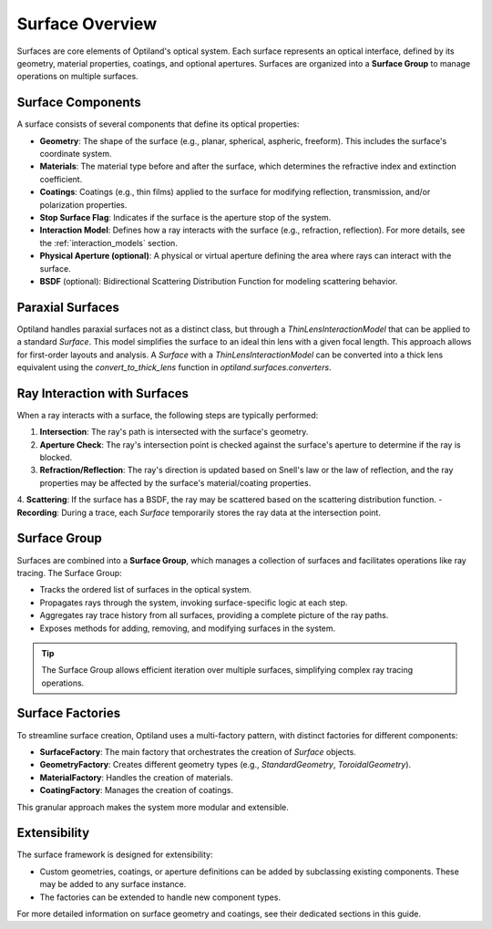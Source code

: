 .. _surface_overview:

Surface Overview
================

Surfaces are core elements of Optiland's optical system. Each surface represents an optical interface, defined by its geometry,
material properties, coatings, and optional apertures. Surfaces are organized into a **Surface Group** to manage operations on multiple surfaces.

Surface Components
------------------

A surface consists of several components that define its optical properties:

- **Geometry**: The shape of the surface (e.g., planar, spherical, aspheric, freeform). This includes the surface's coordinate system.
- **Materials**: The material type before and after the surface, which determines the refractive index and extinction coefficient.
- **Coatings**: Coatings (e.g., thin films) applied to the surface for modifying reflection, transmission, and/or polarization properties.
- **Stop Surface Flag**: Indicates if the surface is the aperture stop of the system.
- **Interaction Model**: Defines how a ray interacts with the surface (e.g., refraction, reflection). For more details, see the :ref:`interaction_models` section.
- **Physical Aperture (optional)**: A physical or virtual aperture defining the area where rays can interact with the surface.
- **BSDF** (optional): Bidirectional Scattering Distribution Function for modeling scattering behavior.

Paraxial Surfaces
-----------------

Optiland handles paraxial surfaces not as a distinct class, but through a `ThinLensInteractionModel` that can be applied to a standard `Surface`. This model simplifies the surface to an ideal thin lens with a given focal length. This approach allows for first-order layouts and analysis. A `Surface` with a `ThinLensInteractionModel` can be converted into a thick lens equivalent using the `convert_to_thick_lens` function in `optiland.surfaces.converters`.

Ray Interaction with Surfaces
-----------------------------

When a ray interacts with a surface, the following steps are typically performed:

1. **Intersection**: The ray's path is intersected with the surface's geometry.
2. **Aperture Check**: The ray's intersection point is checked against the surface's aperture to determine if the ray is blocked.
3. **Refraction/Reflection**: The ray's direction is updated based on Snell's law or the law of reflection, and the ray properties may be affected by the surface's material/coating properties.
4. **Scattering**: If the surface has a BSDF, the ray may be scattered based on the scattering distribution function.
- **Recording**: During a trace, each `Surface` temporarily stores the ray data at the intersection point.

Surface Group
-------------

Surfaces are combined into a **Surface Group**, which manages a collection of surfaces and facilitates operations like ray tracing. The Surface Group:

- Tracks the ordered list of surfaces in the optical system.
- Propagates rays through the system, invoking surface-specific logic at each step.
- Aggregates ray trace history from all surfaces, providing a complete picture of the ray paths.
- Exposes methods for adding, removing, and modifying surfaces in the system.

.. tip::
   The Surface Group allows efficient iteration over multiple surfaces, simplifying complex ray tracing operations.

Surface Factories
-----------------

To streamline surface creation, Optiland uses a multi-factory pattern, with distinct factories for different components:

- **SurfaceFactory**: The main factory that orchestrates the creation of `Surface` objects.
- **GeometryFactory**: Creates different geometry types (e.g., `StandardGeometry`, `ToroidalGeometry`).
- **MaterialFactory**: Handles the creation of materials.
- **CoatingFactory**: Manages the creation of coatings.

This granular approach makes the system more modular and extensible.

Extensibility
-------------

The surface framework is designed for extensibility:

- Custom geometries, coatings, or aperture definitions can be added by subclassing existing components. These may be added to any surface instance.
- The factories can be extended to handle new component types.

For more detailed information on surface geometry and coatings, see their dedicated sections in this guide.
